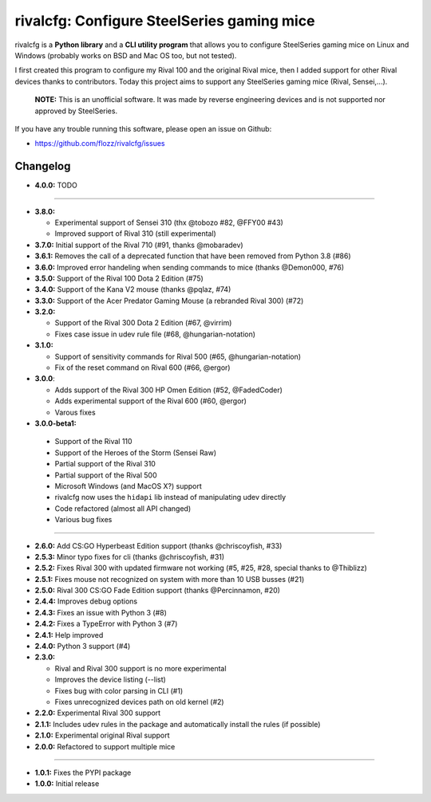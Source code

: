 rivalcfg: Configure SteelSeries gaming mice
===========================================

|Lint and Tests| |PYPI Version| |License| |Gitter|

rivalcfg is a **Python library** and a **CLI utility program** that allows you
to configure SteelSeries gaming mice on Linux and Windows (probably works on
BSD and Mac OS too, but not tested).

I first created this program to configure my Rival 100 and the original Rival
mice, then I added support for other Rival devices thanks to contributors.
Today this project aims to support any SteelSeries gaming mice (Rival,
Sensei,...).

   **NOTE:** This is an unofficial software. It was made by reverse engineering
   devices and is not supported nor approved by SteelSeries.

If you have any trouble running this software, please open an issue on Github:

* https://github.com/flozz/rivalcfg/issues


Changelog
---------

* **4.0.0:** TODO

----

* **3.8.0:**

  * Experimental support of Sensei 310 (thx @tobozo #82, @FFY00 #43)
  * Improved support of Rival 310 (still experimental)

* **3.7.0:** Initial support of the Rival 710 (#91, thanks @mobaradev)
* **3.6.1:** Removes the call of a deprecated function that have been removed from Python 3.8 (#86)
* **3.6.0:** Improved error handeling when sending commands to mice (thanks @Demon000, #76)
* **3.5.0:** Support of the Rival 100 Dota 2 Edition (#75)
* **3.4.0:** Support of the Kana V2 mouse (thanks @pqlaz, #74)
* **3.3.0:** Support of the Acer Predator Gaming Mouse (a rebranded Rival 300) (#72)
* **3.2.0:**

  * Support of the Rival 300 Dota 2 Edition (#67, @virrim)
  * Fixes case issue in udev rule file (#68, @hungarian-notation)

* **3.1.0:**

  * Support of sensitivity commands for Rival 500 (#65, @hungarian-notation)
  * Fix of the reset command on Rival 600 (#66, @ergor)

* **3.0.0**:

  * Adds support of the Rival 300 HP Omen Edition (#52, @FadedCoder)
  * Adds experimental support of the Rival 600 (#60, @ergor)
  * Varous fixes

* **3.0.0-beta1:**

 * Support of the Rival 110
 * Support of the Heroes of the Storm (Sensei Raw)
 * Partial support of the Rival 310
 * Partial support of the Rival 500
 * Microsoft Windows (and MacOS X?) support
 * rivalcfg now uses the ``hidapi`` lib instead of manipulating udev directly
 * Code refactored (almost all API changed)
 * Various bug fixes

----

* **2.6.0:** Add CS:GO Hyperbeast Edition support (thanks @chriscoyfish, #33)
* **2.5.3:** Minor typo fixes for cli (thanks @chriscoyfish, #31)
* **2.5.2:** Fixes Rival 300 with updated firmware not working (#5, #25, #28, special thanks to @Thiblizz)
* **2.5.1:** Fixes mouse not recognized on system with more than 10 USB busses (#21)
* **2.5.0:** Rival 300 CS:GO Fade Edition support (thanks @Percinnamon, #20)
* **2.4.4:** Improves debug options
* **2.4.3:** Fixes an issue with Python 3 (#8)
* **2.4.2:** Fixes a TypeError with Python 3 (#7)
* **2.4.1:** Help improved
* **2.4.0:** Python 3 support (#4)
* **2.3.0:**

  * Rival and Rival 300 support is no more experimental
  * Improves the device listing (--list)
  * Fixes bug with color parsing in CLI (#1)
  * Fixes unrecognized devices path on old kernel (#2)

* **2.2.0:** Experimental Rival 300 support
* **2.1.1:** Includes udev rules in the package and automatically install the rules (if possible)
* **2.1.0:** Experimental original Rival support
* **2.0.0:** Refactored to support multiple mice

----

* **1.0.1:** Fixes the PYPI package
* **1.0.0:** Initial release


.. |Lint and Tests| image:: https://github.com/flozz/rivalcfg/workflows/Lint%20and%20Tests/badge.svg?branch=master
   :target: https://github.com/flozz/rivalcfg/actions
.. |PYPI Version| image:: https://img.shields.io/pypi/v/rivalcfg.svg
   :target: https://pypi.python.org/pypi/rivalcfg
.. |License| image:: https://img.shields.io/pypi/l/rivalcfg.svg
   :target: https://github.com/flozz/rivalcfg/blob/master/LICENSE
.. |Gitter| image:: https://badges.gitter.im/gitter.svg
   :target: https://gitter.im/rivalcfg/Lobby
